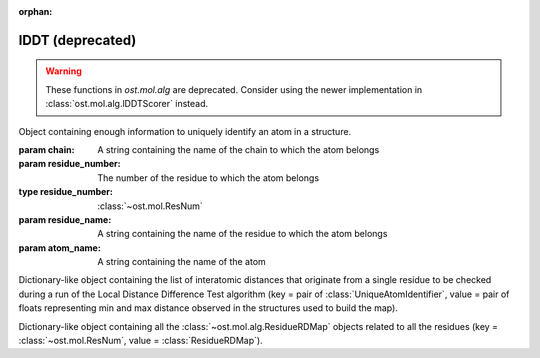 :orphan:

lDDT (deprecated)
================================================================================

.. warning::

  These functions in `ost.mol.alg` are deprecated. Consider using the newer
  implementation in :class:`ost.mol.alg.lDDTScorer` instead.

.. function:: LocalDistDiffTest(model, distance_list, tolerance_list, \
                                sequence_separation=0, \
                                local_lddt_property_string="")
  
  This function counts the number of conserved local contacts between a model
  and a reference structure which is needed to compute the Local Distance
  Difference Test score.

  The Local Distance Difference Test score is a number between zero and one,
  which measures the agreement of  local contacts between a model and a
  reference structure. One means complete agreement, and zero means no agreement
  at all. The calculation of this score does not require any superposition
  between the model and the reference structures.
  
  All distances between atoms in the reference structure that are shorter than a
  certain predefined length (inclusion radius) are compared with the
  corresponding distances in the model structure. If the difference between a
  reference distance and the corresponding model distance is smaller than a
  threshold value (tolerance), that distance is considered conserved. The final
  lDDT score is the fraction of conserved distances. Missing atoms in the model
  structure lead to non-conserved distances (and thus lower the final lDDT
  score).
  
  This function takes as an input a list of distances to be checked for
  conservation. Any number of threshold values  can be specified when the
  function is called. All thresholds are then applied in sequence and the return
  counts are averaged over all threshold values. A sequence separation parameter
  can be passed to the function. If this happens, only distances between
  residues whose separation in sequence is higher than the provided parameter
  are considered when the score is computed.

  If a string is passed as the last parameter, residue-based counts and the
  value of the residue-based Local Distance Difference Test score are saved in
  each ResidueHandle as int and float properties. Specifically, the local
  residue-based lddt score is stored in a float property named as the provided
  string, while the residue-based number of conserved and total distances are
  saved in two int properties named <string>_conserved and <string>_total.

  :param model: the model structure
  :type model: :class:`~ost.mol.EntityView`
  :param distance_list: the list of distances to check for conservation
  :type distance_list: :class:`~ost.mol.alg.GlobalRDMap`
  :param tolerance_list: a list of thresholds used to determine distance
                         conservation
  :param sequence_separation: sequence separation parameter used when computing
                              the score
  :param local_lddt_property_string: the base name for the ResidueHandle
                                     properties that store the local scores

  :returns: a tuple containing the counts of the conserved distances in the
            model and of all the checked distances

.. function:: LocalDistDiffTest(model, reference_list, distance_list, settings)
  :noindex:

  Wrapper around :func:`LocalDistDiffTest` above.

  :param model: the model structure
  :type model: :class:`~ost.mol.EntityView`
  :param reference_list: the list of reference structures from which distances were derived
  :type reference_list: :class:`list` of :class:`~ost.mol.EntityView`
  :param distance_list: A residue distance map prepared with :func:`PreparelDDTGlobalRDMap`
    with *reference_list* and *settings* as parameters.
  :type distance_list:  :class:`~ost.mol.alg.GlobalRDMap`
  :param settings: lDDT settings
  :type settings: :class:`~ost.mol.alg.lDDTSettings`

  :returns: the Local Distance Difference Test score (conserved distances
            divided by all the checked distances)
  :rtype:   :class:`float`

.. function:: LocalDistDiffTest(model, target, cutoff, max_dist, \
                                local_lddt_property_string="")
  :noindex:

  Wrapper around :func:`LocalDistDiffTest` above using:
  *distance_list* = :func:`CreateDistanceList` with *target* and *max_dist* as
  parameters and *tolerance_list* = [*cutoff*].

  :param model: the model structure
  :type model: :class:`~ost.mol.EntityView`
  :param target: the target structure from which distances are derived
  :type target: :class:`~ost.mol.EntityView`
  :param cutoff: single distance threshold to determine distance conservation
  :type cutoff:  :class:`float`
  :param max_dist: the inclusion radius in Angstroms (to determine which
                   distances are checked for conservation)
  :type max_dist:  :class:`float`
  :param local_lddt_property_string: the base name for the ResidueHandle
                                     properties that store the local scores

  :returns: the Local Distance Difference Test score (conserved distances
            divided by all the checked distances)
  :rtype:   :class:`float`


.. function:: LocalDistDiffTest(alignment, tolerance, radius, ref_index=0, \
                                mdl_index=1)
  :noindex:

  Calculates the Local Distance Difference Test score (see previous function)
  starting from an alignment between a reference structure and a model. The
  AlignmentHandle parameter used to provide the  alignment to the function needs
  to have the two structures attached to it. By default the first structure in
  the alignment is considered to be the reference structure, and the second
  structure is taken as the model. This can however be changed by passing the
  indexes of the two structures in the AlignmentHandle as parameters to the
  function.

  .. note::

    This function uses the old implementation of the Local Distance Difference
    Test algorithm and will give slightly different results from the new one.

  :param alignment: an alignment containing the sequences of the reference and
                    of the model structures, with the structures themselves
                    attached
  :type alignment:  :class:`~ost.seq.AlignmentHandle`
  :param tolerance: a list of thresholds used to determine distance conservation
  :param radius: the inclusion radius in Angstroms (to determine which distances
                 are checked for conservation)
  :param ref_index: index of the reference structure in the alignment 
  :param mdl_index: index of the model in the alignment

  :returns: the Local Distance Difference Test score


.. function:: LDDTHA(model, distance_list, sequence_separation=0)

  This function calculates the Local Distance Difference Test, using the same
  threshold values as the GDT-HA test (the default set of thresholds used for
  the lDDT score) (See previous functions). The thresholds are 0.5, 1, 2, and 4
  Angstroms.

  The function only compares the input distance list to the first chain of the
  model structure.

  The local residue-based lDDT score values are stored in the ResidueHandles of
  the model passed to the function in a float property called "locallddt".

  A sequence separation parameter can be passed to the function. If this
  happens, only distances between residues whose separation is higher than the
  provided parameter are considered when computing the score.

  :param model: the model structure
  :type model:  :class:`~ost.mol.EntityView`
  :param distance_list: the list of distances to check for conservation
  :type distance_list:  :class:`~ost.mol.alg.GlobalRDMap`
  :param sequence_separation: sequence separation parameter

  :returns: the Local Distance Difference Test score


.. function:: DistanceRMSDTest(model, distance_list, cap_difference, \
                               sequence_separation=0, \
                               local_drmsd_property_string="")
  
  This function performs a Distance RMSD Test on a provided model, and
  calculates the two values that are necessary to determine the Distance RMSD
  Score, namely the sum of squared distance deviations and the number of
  distances on which the sum was computed.

  The Distance RMSD Test (or DRMSD Test) computes the deviation in the length of
  local contacts between a model and a reference structure and expresses it in
  the form of a score value. The score has an an RMSD-like form, with the
  deviations in the RMSD formula computed as contact distance differences. The
  score is open-ended, with a value of zero meaning complete agreement of local
  contact distances, and a positive value revealing a disagreement of magnitude
  proportional to the score value itself. This score does not require any
  superposition between the model and the reference.
  
  This function processes a list of distances provided by the user, together
  with their length in the reference structure. For each distance that is found
  in the model, its difference with the reference length is computed and used as
  deviation term in the RMSD-like formula.When a distance is not present in the
  model because one or both the atoms are missing, a default deviation value
  provided by the user is used.

  The function only processes distances between atoms that do not belong to the
  same residue, and considers only standard residues in the first chain of the
  model. For residues with symmetric sidechains (GLU, ASP, ARG, VAL, PHE, TYR),
  the naming of the atoms is ambiguous. For these residues, the function
  computes the Distance RMSD Test score that each naming convention would
  generate when considering all non-ambiguous surrounding atoms. The solution
  that gives the lower score is then picked to compute the final Distance RMSD
  Score for the whole model.
  
  A sequence separation parameter can be passed to the function. If this
  happens, only distances between residues whose separation is higher than the
  provided parameter are considered when computing the score.

  If a string is passed as last parameter to the function, the function computes
  the Distance RMSD Score for each residue and saves it as a float property in
  the ResidueHandle, with the passed string as property name. Additionally, the
  actual sum of squared deviations and the number of distances on which it was
  computed are stored as properties in the ResidueHandle. The property names are
  respectively <passed string>_sum (a float property) and <passed string>_count
  (an integer property).

  :param model: the model structure
  :type model:  :class:`~ost.mol.EntityView`
  :param distance_list: the list of distances to check (here we only use the
                        first of the two distance values stored, the second
                        is ignored)
  :type distance_list:  :class:`~ost.mol.alg.GlobalRDMap`
  :param cap_difference: a default deviation value to be used when a distance is
                         not found in the model
  :param sequence_separation: sequence separation parameter
  :param local_ldt_property_string: the base name for the ResidueHandle
                                    properties that store the local scores

  :returns: a tuple containing the sum of squared distance deviations, and the
            number of distances on which it was computed.


.. function:: DRMSD(model, distance_list, cap_difference, sequence_separation=0)

  This function calculates the Distance RMSD Test score (see
  :func:`DistanceRMSDTest`).
  
  The function only considers distances between atoms not belonging to the same
  residue, and only compares the input distance list to the first chain of the
  model structure. It requires, in addition to the model and the list
  themselves, a default deviation value to be used in the DRMSD Test when a
  distance is not found in the model.

  The local Local Distance Difference Test score values are stored in the
  ResidueHandles of the model passed to the function in a float property called
  "localdrmsd".

  A sequence separation parameter can be passed to the function. If this
  happens, only distances between residues whose separation is higher than the
  provided parameter are considered when computing the score.

  :param model: the model structure
  :type model:  :class:`~ost.mol.EntityView`
  :param distance_list: the list of distances as in :func:`DistanceRMSDTest`
  :type distance_list: :class:`~ost.mol.alg.GlobalRDMap`
  :param cap_difference: a default deviation value to be used when a distance is
                         not found in the model
  :param sequence_separation: sequence separation parameter
  :returns: the Distance RMSD Test score


.. function:: CreateDistanceList(reference, radius)
              CreateDistanceListFromMultipleReferences(reference_list, \
                                                       tolerance_list, \
                                                       sequence_separation, \
                                                       radius)

  Both these functions create lists of distances to be checked during a Local
  Distance Difference Test (see description of the functions above).

  .. note::

    These functions process only standard residues present in the first chain of
    the reference structures.

  The only difference between the two functions is that one takes a single
  reference structure and the other a list of reference structures. The
  structures in the list have to be properly prepared before being passed to the
  function. Corresponding residues in the structures must have the same residue
  number, the same chain name, etc. Gaps are allowed and automatically dealt
  with: if information about a distance is present in at least one of the
  structures, it will be considered.

  If a distance between two atoms is shorter than the inclusion radius in all
  structures in which the two atoms are present, it is included in the list.
  However, if the distance is longer than the inclusion radius in at least one
  of the structures, it is not considered to be a local interaction and is
  excluded from the list.

  The multiple-reference function takes care of residues with ambiguous
  symmetric sidechains. To decide which naming convention to use, the function
  computes a Local Distance Difference Test score foreach reference against the
  first reference structure in the list, using only non ambiguously-named atoms.
  It picks then the naming convention that gives the highest score, guaranteeing
  that all references are processed with the correct atom names.

  The cutoff list that will later be used to compute the Local Distance
  Difference Test score and the sequence separation parameter must be passed to
  the multi-reference function. These parameters do not influence the output
  distance list, which always includes all distances within the provided radius
  (to make it consistent with the single-reference corresponding function).
  However, the parameters are used when dealing with the naming convention of
  residues with ambiguous nomenclature.

  :param reference: a reference structure from which distances are derived
  :type reference:  :class:`~ost.mol.EntityView`
  :param reference_list: a list of reference structures from which distances are
                         derived
  :type reference_list:  list of :class:`~ost.mol.EntityView`
  :param tolerance_list: a list of thresholds used to determine distance
                         conservation when computing the lDDT score
  :param sequence_separation: sequence separation parameter used when computing
                              the lDDT score
  :param radius: inclusion radius (in Angstroms) used to determine the distances
                 included in the list
  
  :returns: :class:`~ost.mol.alg.GlobalRDMap`


.. function:: PreparelDDTGlobalRDMap(reference_list, cutoff_list, sequence_separation, max_dist)

  A wrapper around :func:`CreateDistanceList` and
  :func:`CreateDistanceListFromMultipleReferences`. Depending on the length of
  the ``reference_list`` it calls one or the other.

  :param reference_list: a list of reference structures from which distances are
    derived
  :type reference_list:  list of :class:`~ost.mol.EntityView`
  :param max_dist: the inclusion radius in Angstroms (to determine which
                   distances are checked for conservation)
  :type max_dist:  :class:`float`
  :param sequence_separation: sequence separation parameter ie. maximum distance
                              between two sequences.
  :type sequence_separation: :class:`int`
  :returns: :class:`~ost.mol.alg.GlobalRDMap`


.. function:: CleanlDDTReferences(reference_list)

  Prepares references to be used in lDDT calculation. It checks if all references
  has the same chain name and selects this chain for for further calculations.

  .. warning::

    This function modifies the passed *reference_list* list.

  :param reference_list: A list of reference structures from which distances are
                         derived
  :type reference_list:  :class:`list` of :class:`~ost.mol.EntityView`

.. function:: GetlDDTPerResidueStats(model, distance_list, structural_checks, label)

  Get the per-residue statistics from the lDDT calculation.

  :param model: The model structure
  :type model: :class:`~ost.mol.EntityHandle`
  :param distance_list: The list of distances to check for conservation
  :type distance_list: :class:`~ost.mol.alg.GlobalRDMap`
  :param structural_checks: Were structural checks performed on the model?
  :type structural_checks: :class:`bool`
  :param label: Label used for ResidueHandle properties that store the local
                scores.
  :type label: :class:`str`
  :returns: Per-residue local lDDT scores
  :rtype: :class:`list` of :class:`~ost.mol.alg.lDDTLocalScore`


.. function:: PrintlDDTPerResidueStats(scores, structural_checks, cutoffs_length)

  Print per-residue statistics from lDDT calculation.

  :param scores: Local lDDT scores
  :type scores: :class:`list` of :class:`~ost.mol.alg.lDDTLocalScore`
  :param structural_checks: Where structural checks performed on the model?
  :type structural_checks: :class:`bool`
  :param cutoffs_length: Length of the cutoffs list used to calculate lDDT
  :type cutoffs_length: :class:`int`


.. class:: lDDTLocalScore(cname, rname, rnum, is_assessed, quality_problems, \
                          local_lddt, conserved_dist, total_dist)

  Object containing per-residue information about calculated lDDT.

  :param cname: Sets :attr:`cname`
  :param rname: Sets :attr:`rname`
  :param rnum: Sets :attr:`rnum`
  :param is_assessed: Sets :attr:`is_assessed`
  :param quality_problems: Sets :attr:`quality_problems`
  :param local_lddt: Sets :attr:`local_lddt`
  :param conserved_dist: Sets :attr:`conserved_dist`
  :param total_dist: Sets :attr:`total_dist`

  .. attribute:: cname

    Chain name.

    :type: :class:`str`

  .. attribute:: rname

    Residue name.

    :type: :class:`str`

  .. attribute:: rnum

    Residue number.

    :type: :class:`int`

  .. attribute:: is_assessed

    Is the residue taken into account? Yes or No.

    :type: :class:`str`

  .. attribute:: quality_problems

    Does the residue have quality problems?
    No if there are no problems, NA if the problems were not assessed, Yes if
    there are sidechain problems and Yes+ if there are backbone problems.

    :type: :class:`str`

  .. attribute:: local_lddt

    Local lDDT score for residue.

    :type: :class:`float`

  .. attribute:: conserved_dist

    Number of conserved distances.

    :type: :class:`int`

  .. attribute:: total_dist

    Total number of distances.

    :type: :class:`int`

  .. method:: ToString(structural_checks)

    :return: String representation of the lDDTLocalScore object.
    :rtype:  :class:`str`

    :param structural_checks: Where structural checks applied during calculations?
    :type structural_checks: bool

  .. method:: GetHeader(structural_checks, cutoffs_length)

    Get the names of the fields as printed by ToString method.

    :param structural_checks: Where structural checks applied during calculations?
    :type structural_checks: bool
    :param cutoffs_length: Length of the cutoffs list used for calculations
    :type cutoffs_length: int


..  The deprecated lDDTScorer is commented out to not collide with the new
..  and shiny lDDTScorer class
..
..  .. class:: lDDTScorer(reference, model, settings)
..  
..    Object to compute lDDT scores using :func:`LocalDistDiffTest` as in
..    `Mariani et al. <https://dx.doi.org/10.1093/bioinformatics/btt473>`_.
..    
..    Example usage.
..    
..    .. code:: python
..    
..      #! /bin/env python
..      """Run lDDT from within script."""
..      from ost.io import LoadPDB
..      from ost.mol.alg import (CleanlDDTReferences,
..                               lDDTSettings, lDDTScorer)
..  
..      ent_full = LoadPDB('3ia3', remote=True)
..      model_view = ent_full.Select('cname=A')
..      references = [ent_full.Select('cname=C')]
..  
..      #
..      # Initialize settings with default parameters and print them
..      settings = lDDTSettings()
..      settings.PrintParameters()
..  
..      # Clean up references
..      CleanlDDTReferences(references)
..      #
..      # Calculate lDDT
..      scorer = lDDTScorer(references=references, model=model_view, settings=settings)
..      print("Global score:", scorer.global_score)
..      scorer.PrintPerResidueStats()
..    
..    :param references: Sets :attr:`references`
..    :param model: Sets :attr:`model`
..    :param settings: Sets :attr:`settings`
..    
..    .. attribute:: references
..    
..      A list of reference structures.
..      
..      :type: list(:class:`~ost.mol.EntityView`)
..    
..    .. attribute:: model
..    
..      A model structure. 
..      
..      :type: :class:`~ost.mol.EntityView`
..      
..    .. attribute:: settings
..    
..      Settings used to calculate lDDT.
..      
..      :type: :class:`~ost.mol.alg.lDDTSettings`
..    
..    .. attribute:: global_dist_list
..    
..      Global map of residue properties.
..      
..      :type: :class:`~ost.mol.alg.GlobalRDMap`
..  
..    .. attribute:: global_score
..    
..      Global lDDT score. It is calculated as :attr:`conserved_contacts` divided
..      by :attr:`total_contacts`.
..      
..      :type: float
..  
..    .. attribute:: conserved_contacts
..    
..      Number of conserved distances.
..    
..      :type: int
..    
..    .. attribute:: total_contacts
..    
..      Number of total distances.
..    
..      :type:
..    
..    .. attribute:: local_scores
..    
..      Local scores. For each of the residue lDDT is it is calculated as residue
..      conserved contacts divided by residue total contacts.
..    
..      :type: list(:class:`~ost.mol.alg.lDDTLocalScore`)
..    
..    .. attribute:: is_valid
..    
..      Is the calculated score valid?
..    
..      :type: bool
..    
..    .. method:: PrintPerResidueStats
..      
..      Print per-residue statistics.


.. class:: UniqueAtomIdentifier(chain, residue_number, residue_name, atom_name)

  Object containing enough information to uniquely identify an atom in a
  structure.

  :param chain: A string containing the name of the chain to which the atom
                belongs
  :param residue_number: The number of the residue to which the atom belongs
  :type residue_number:  :class:`~ost.mol.ResNum`
  :param residue_name: A string containing the name of the residue to which
                       the atom belongs
  :param atom_name: A string containing the name of the atom

  .. method:: GetChainName() 

    Returns the name of the chain to which the atom belongs, as a String  

  .. method:: GetResNum() 

    Returns the number of the residue the atom belongs to, as a
    :class:`~ost.mol.ResNum` object

  .. method:: GetResidueName()
    
     Returns the name of the residue to which the atom belongs, as a String
 
  .. method:: GetAtomName()

     Returns the name of the atom, as a String

  .. method:: GetQualifiedAtomName()

     Returns the qualified name of the atom (the chain name, followed by a
     unique residue identifier and the atom name. For example: "A.GLY2.CA")


.. class:: ResidueRDMap

  Dictionary-like object containing the list of interatomic distances that
  originate from a single residue to be checked during a run of the Local
  Distance Difference Test algorithm
  (key = pair of :class:`UniqueAtomIdentifier`, value = pair of floats
  representing min and max distance observed in the structures used to build
  the map).

.. class:: GlobalRDMap

  Dictionary-like object containing all the :class:`~ost.mol.alg.ResidueRDMap` objects related to all the residues
  (key = :class:`~ost.mol.ResNum`, value = :class:`ResidueRDMap`).

  
.. function:: PrintResidueRDMap(residue_distance_list)

  Prints to standard output all the distances contained in a
  :class:`~ost.mol.alg.ResidueRDMap` object.


.. function:: PrintGlobalRDMap(global_distance_list)

  Prints to standard output all the distances contained in each of the
  :class:`~ost.mol.alg.ResidueRDMap` objects that make up a
  :class:`~ost.mol.alg.GlobalRDMap` object.